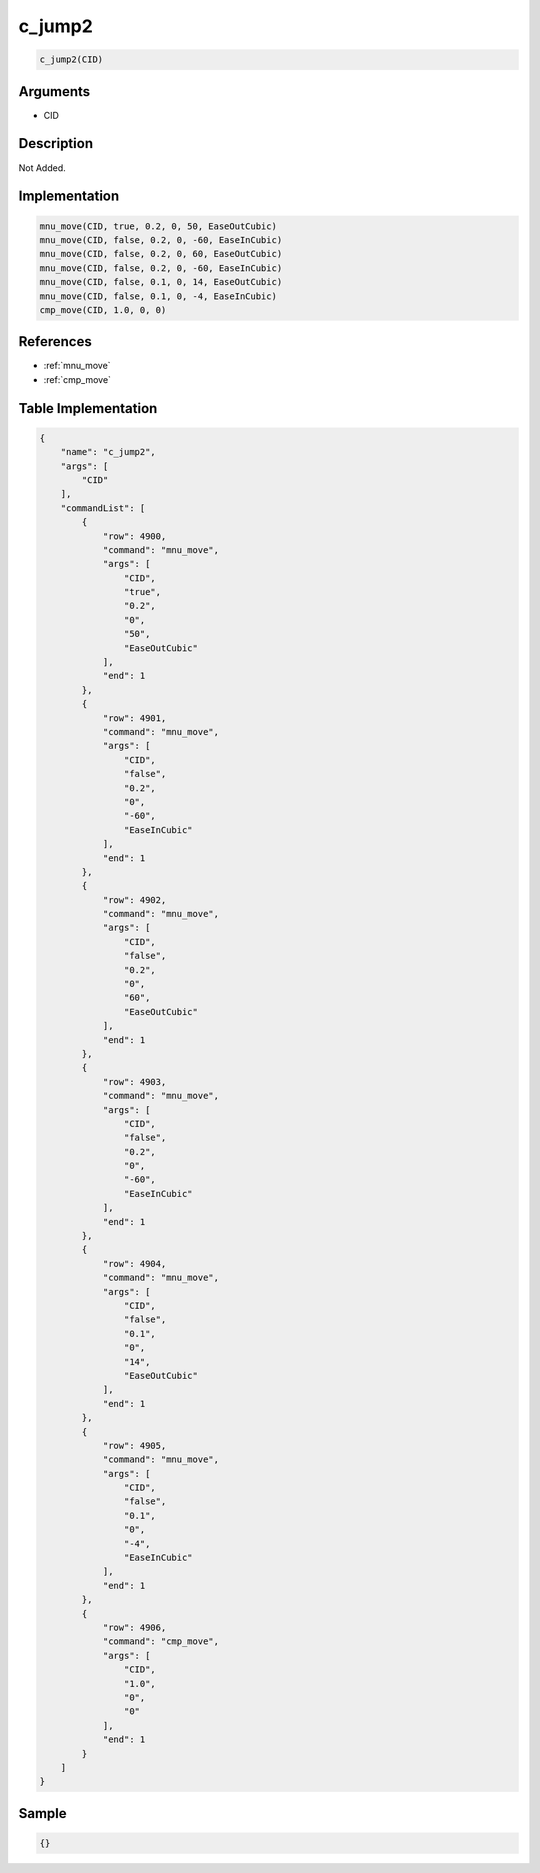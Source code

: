 .. _c_jump2:

c_jump2
========================

.. code-block:: text

	c_jump2(CID)


Arguments
------------

* CID

Description
-------------

Not Added.

Implementation
-------------

.. code-block:: python

	mnu_move(CID, true, 0.2, 0, 50, EaseOutCubic)
	mnu_move(CID, false, 0.2, 0, -60, EaseInCubic)
	mnu_move(CID, false, 0.2, 0, 60, EaseOutCubic)
	mnu_move(CID, false, 0.2, 0, -60, EaseInCubic)
	mnu_move(CID, false, 0.1, 0, 14, EaseOutCubic)
	mnu_move(CID, false, 0.1, 0, -4, EaseInCubic)
	cmp_move(CID, 1.0, 0, 0)

References
-------------
* :ref:`mnu_move`
* :ref:`cmp_move`

Table Implementation
-------------

.. code-block:: json

	{
	    "name": "c_jump2",
	    "args": [
	        "CID"
	    ],
	    "commandList": [
	        {
	            "row": 4900,
	            "command": "mnu_move",
	            "args": [
	                "CID",
	                "true",
	                "0.2",
	                "0",
	                "50",
	                "EaseOutCubic"
	            ],
	            "end": 1
	        },
	        {
	            "row": 4901,
	            "command": "mnu_move",
	            "args": [
	                "CID",
	                "false",
	                "0.2",
	                "0",
	                "-60",
	                "EaseInCubic"
	            ],
	            "end": 1
	        },
	        {
	            "row": 4902,
	            "command": "mnu_move",
	            "args": [
	                "CID",
	                "false",
	                "0.2",
	                "0",
	                "60",
	                "EaseOutCubic"
	            ],
	            "end": 1
	        },
	        {
	            "row": 4903,
	            "command": "mnu_move",
	            "args": [
	                "CID",
	                "false",
	                "0.2",
	                "0",
	                "-60",
	                "EaseInCubic"
	            ],
	            "end": 1
	        },
	        {
	            "row": 4904,
	            "command": "mnu_move",
	            "args": [
	                "CID",
	                "false",
	                "0.1",
	                "0",
	                "14",
	                "EaseOutCubic"
	            ],
	            "end": 1
	        },
	        {
	            "row": 4905,
	            "command": "mnu_move",
	            "args": [
	                "CID",
	                "false",
	                "0.1",
	                "0",
	                "-4",
	                "EaseInCubic"
	            ],
	            "end": 1
	        },
	        {
	            "row": 4906,
	            "command": "cmp_move",
	            "args": [
	                "CID",
	                "1.0",
	                "0",
	                "0"
	            ],
	            "end": 1
	        }
	    ]
	}

Sample
-------------

.. code-block:: json

	{}
